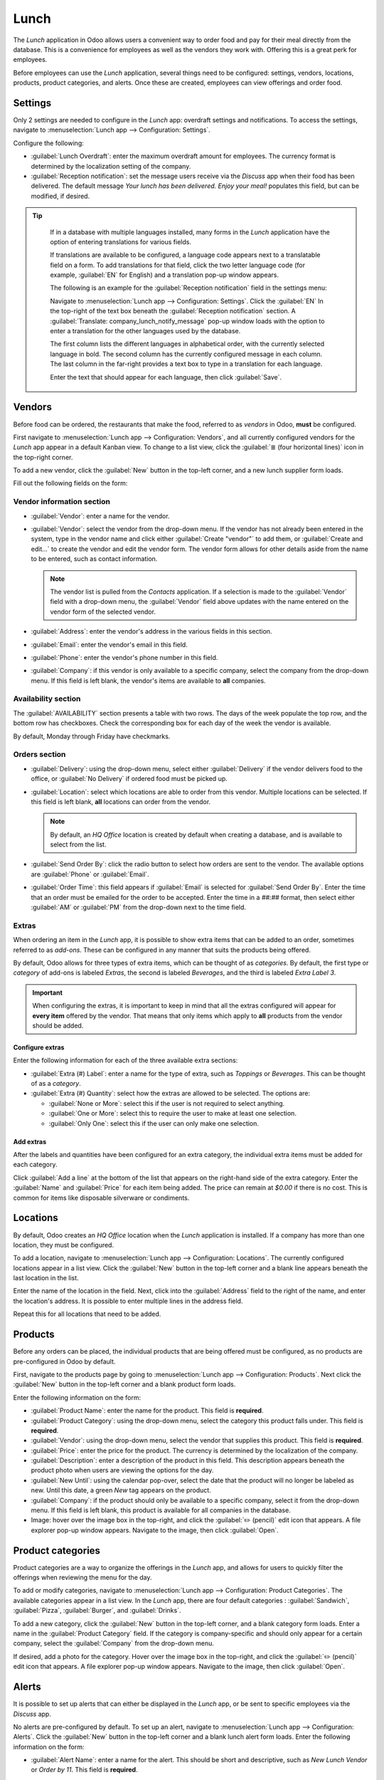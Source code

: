 =====
Lunch
=====

The *Lunch* application in Odoo allows users a convenient way to order food and pay for their meal
directly from the database. This is a convenience for employees as well as the vendors they work
with. Offering this is a great perk for employees.

Before employees can use the *Lunch* application, several things need to be configured: settings,
vendors, locations, products, product categories, and alerts. Once these are created, employees can
view offerings and order food.

Settings
========

Only 2 settings are needed to configure in the *Lunch* app: overdraft settings and notifications.
To access the settings, navigate to :menuselection:`Lunch app --> Configuration: Settings`.

Configure the following:

- :guilabel:`Lunch Overdraft`: enter the maximum overdraft amount for employees. The currency
  format is determined by the localization setting of the company.
- :guilabel:`Reception notification`: set the message users receive via the *Discuss* app when their
  food has been delivered. The default message `Your lunch has been delivered. Enjoy your meal!`
  populates this field, but can be modified, if desired.

.. tip::
   If in a database with multiple languages installed, many forms in the *Lunch* application have
   the option of entering translations for various fields.

   If translations are available to be configured, a language code appears next to a translatable
   field on a form. To add translations for that field, click the two letter language code (for
   example, :guilabel:`EN` for English) and a translation pop-up window appears.

   The following is an example for the :guilabel:`Reception notification` field in the settings
   menu:

   Navigate to :menuselection:`Lunch app --> Configuration: Settings`. Click the :guilabel:`EN` In
   the top-right of the text box beneath the :guilabel:`Reception notification` section. A
   :guilabel:`Translate: company_lunch_notify_message` pop-up window loads with the option to enter
   a translation for the other languages used by the database.

   The first column lists the different languages in alphabetical order, with the currently selected
   language in bold. The second column has the currently configured message in each column. The last
   column in the far-right provides a text box to type in a translation for each language.

   Enter the text that should appear for each language, then click :guilabel:`Save`.

  .. image:: lunch/translation.png
     :align: center
     :alt: The translation text box, with the current language highlighted, and the Arabic
           translation field highlighted.

Vendors
=======

Before food can be ordered, the restaurants that make the food, referred to as *vendors* in Odoo,
**must** be configured.

First navigate to :menuselection:`Lunch app --> Configuration: Vendors`, and all currently
configured vendors for the *Lunch* app appear in a default Kanban view. To change to a list view,
click the :guilabel:`≣ (four horizontal lines)` icon in the top-right corner.

To add a new vendor, click the :guilabel:`New` button in the top-left corner, and a new lunch
supplier form loads.

Fill out the following fields on the form:

Vendor information section
--------------------------

- :guilabel:`Vendor`: enter a name for the vendor.
- :guilabel:`Vendor`: select the vendor from the drop-down menu. If the vendor has not already been
  entered in the system, type in the vendor name and click either :guilabel:`Create "vendor"` to add
  them, or :guilabel:`Create and edit...` to create the vendor and edit the vendor form. The vendor
  form allows for other details aside from the name to be entered, such as contact information.

  .. note::
     The vendor list is pulled from the *Contacts* application. If a selection is made to the
     :guilabel:`Vendor` field with a drop-down menu, the :guilabel:`Vendor` field above updates
     with the name entered on the vendor form of the selected vendor.

- :guilabel:`Address`: enter the vendor's address in the various fields in this section.
- :guilabel:`Email`: enter the vendor's email in this field.
- :guilabel:`Phone`: enter the vendor's phone number in this field.
- :guilabel:`Company`: if this vendor is only available to a specific company, select the company
  from the drop-down menu. If this field is left blank, the vendor's items are available to **all**
  companies.

.. image:: lunch/vendor-info.png
   :align: center
   :alt: The top portion of the vendor form filled out.

Availability section
--------------------

The :guilabel:`AVAILABILITY` section presents a table with two rows. The days of the week populate
the top row, and the bottom row has checkboxes. Check the corresponding box for each day of the week
the vendor is available.

By default, Monday through Friday have checkmarks.

.. image:: lunch/availability.png
   :align: center
   :alt: The default view of the availability section, with Mon-Fri enabled.

Orders section
--------------

- :guilabel:`Delivery`: using the drop-down menu, select either :guilabel:`Delivery` if the vendor
  delivers food to the office, or :guilabel:`No Delivery` if ordered food must be picked up.
- :guilabel:`Location`: select which locations are able to order from this vendor. Multiple
  locations can be selected. If this field is left blank, **all** locations can order from the
  vendor.

  .. note::
     By default, an `HQ Office` location is created by default when creating a database, and is
     available to select from the list.

- :guilabel:`Send Order By`: click the radio button to select how orders are sent to the vendor. The
  available options are :guilabel:`Phone` or :guilabel:`Email`.
- :guilabel:`Order Time`: this field appears if :guilabel:`Email` is selected for :guilabel:`Send
  Order By`. Enter the time that an order must be emailed for the order to be accepted. Enter the
  time in a `##:##` format, then select either :guilabel:`AM` or :guilabel:`PM` from the drop-down
  next to the time field.

.. image:: lunch/orders.png
   :align: center
   :alt: The orders section of a vendor form, with all fields filled out.

Extras
------

When ordering an item in the *Lunch* app, it is possible to show extra items that can be added to an
order, sometimes referred to as *add-ons*. These can be configured in any manner that suits the
products being offered.

By default, Odoo allows for three types of extra items, which can be thought of as *categories*. By
default, the first type or *category* of add-ons is labeled `Extras`, the second is labeled
`Beverages`, and the third is labeled `Extra Label 3`.

.. important::
   When configuring the extras, it is important to keep in mind that all the extras configured will
   appear for **every item** offered by the vendor. That means that only items which apply to
   **all** products from the vendor should be added.

Configure extras
~~~~~~~~~~~~~~~~

Enter the following information for each of the three available extra sections:

- :guilabel:`Extra (#) Label`: enter a name for the type of extra, such as `Toppings` or
  `Beverages`. This can be thought of as a *category*.
- :guilabel:`Extra (#) Quantity`: select how the extras are allowed to be selected. The options are:

  - :guilabel:`None or More`: select this if the user is not required to select anything.
  - :guilabel:`One or More`: select this to require the user to make at least one selection.
  - :guilabel:`Only One`: select this if the user can only make one selection.

Add extras
~~~~~~~~~~

After the labels and quantities have been configured for an extra category, the individual extra
items must be added for each category.

Click :guilabel:`Add a line` at the bottom of the list that appears on the right-hand side of the
extra category. Enter the :guilabel:`Name` and :guilabel:`Price` for each item being added. The
price can remain at `$0.00` if there is no cost. This is common for items like disposable silverware
or condiments.

.. example::
   For a pizzeria that only offers personal pies has their extras configured as follows:

   The first extra is configured for the various toppings they offer. The :guilabel:`Extra 1 Label`
   is set to `Toppings`, and the :guilabel:`Extra 1 Quantity` is set to :guilabel:`None or More`.
   The various toppings are then added, with their corresponding costs.

   .. image:: lunch/extras.png
      :align: center
      :alt: The first of the extras configured for pizza toppings.

   The pizzeria is offering a free beverage with any purchase. To set this up, the :guilabel:`Extra
   2 Label` is set to `Beverages`, and the :guilabel:`Extra 1 Quantity` is set to :guilabel:`Only
   One`. The various beverage choices are added, and the cost for each remains zero.

   .. image:: lunch/beverages.png
      :align: center
      :alt: The second of the extras configured for a free beverage with purchase.

Locations
=========

By default, Odoo creates an `HQ Office` location when the *Lunch* application is installed. If a
company has more than one location, they must be configured.

To add a location, navigate to :menuselection:`Lunch app --> Configuration: Locations`. The
currently configured locations appear in a list view. Click the :guilabel:`New` button in the
top-left corner and a blank line appears beneath the last location in the list.

Enter the name of the location in the field. Next, click into the :guilabel:`Address` field to the
right of the name, and enter the location's address. It is possible to enter multiple lines in the
address field.

Repeat this for all locations that need to be added.

.. image:: lunch/locations.png
   :align: center
   :alt: A list view of the locations with the new button highlighted.

Products
========

Before any orders can be placed, the individual products that are being offered must be configured,
as no products are pre-configured in Odoo by default.

First, navigate to the products page by going to :menuselection:`Lunch app --> Configuration:
Products`. Next click the :guilabel:`New` button in the top-left corner and a blank product form
loads.

Enter the following information on the form:

- :guilabel:`Product Name`: enter the name for the product. This field is **required**.
- :guilabel:`Product Category`: using the drop-down menu, select the category this product falls
  under. This field is **required**.
- :guilabel:`Vendor`: using the drop-down menu, select the vendor that supplies this product. This
  field is **required**.
- :guilabel:`Price`: enter the price for the product. The currency is determined by the localization
  of the company.
- :guilabel:`Description`: enter a description of the product in this field. This description
  appears beneath the product photo when users are viewing the options for the day.
- :guilabel:`New Until`: using the calendar pop-over, select the date that the product will no
  longer be labeled as new. Until this date, a green `New` tag appears on the product.
- :guilabel:`Company`: if the product should only be available to a specific company, select it from
  the drop-down menu. If this field is left blank, this product is available for all companies in
  the database.
- Image: hover over the image box in the top-right, and click the :guilabel:`✏️ (pencil)` edit icon
  that appears. A file explorer pop-up window appears. Navigate to the image, then click
  :guilabel:`Open`.

.. image:: lunch/product.png
   :align: center
   :alt: A product form filled out for a nine inch pizza.

Product categories
==================

Product categories are a way to organize the offerings in the *Lunch* app, and allows for users to
quickly filter the offerings when reviewing the menu for the day.

To add or modify categories, navigate to :menuselection:`Lunch app --> Configuration: Product
Categories`. The available categories appear in a list view. In the *Lunch* app, there are four
default categories : :guilabel:`Sandwich`, :guilabel:`Pizza`, :guilabel:`Burger`, and
:guilabel:`Drinks`.

To add a new category, click the :guilabel:`New` button in the top-left corner, and a blank category
form loads. Enter a name in the :guilabel:`Product Category` field. If the category is
company-specific and should only appear for a certain company, select the :guilabel:`Company` from
the drop-down menu.

If desired, add a photo for the category. Hover over the image box in the top-right, and click the
:guilabel:`✏️ (pencil)` edit icon that appears. A file explorer pop-up window appears. Navigate to
the image, then click :guilabel:`Open`.

.. image:: lunch/category.png
   :align: center
   :alt: The category form, with the fields filled out for a Soup category.

Alerts
======

It is possible to set up alerts that can either be displayed in the *Lunch* app, or be sent to
specific employees via the *Discuss* app.

No alerts are pre-configured by default. To set up an alert, navigate to :menuselection:`Lunch app
--> Configuration: Alerts`. Click the :guilabel:`New` button in the top-left corner and a blank
lunch alert form loads. Enter the following information on the form:

- :guilabel:`Alert Name`: enter a name for the alert. This should be short and descriptive, such as
  `New Lunch Vendor` or `Order by 11`. This field is **required**.
- :guilabel:`Display`: select whether the alert is visible in the *Lunch* app (:guilabel:`Alert in
  app)` or sent to employees via the *Discuss* app in a chat window (:guilabel:`Chat notification`).
- :guilabel:`Recipients`: this field only appears if :guilabel:`Chat notification` is selected for
  the :guilabel:`Display` option. Select who receives the chat alert. The options are:
  :guilabel:`Everyone`, :guilabel:`Employee who ordered last week`, :guilabel:`Employee who ordered
  last month`, or :guilabel:`Employee who ordered last year`.
- :guilabel:`Location`: select the locations the alert should appear for from the drop-down menu.
  Multiple locations can be selected. This field is **required**, therefore, if the alert applies
  to all locations, select all the locations from the drop-down menu.
- :guilabel:`Show Until`: if the alert should expire on a specific date, select the date from the
  calendar picker.
- :guilabel:`Active`: this option is on (appears green) by default. To turn off the alert, click the
  toggle so that it no longer appears green.
- :guilabel:`Message`: Enter the alert message in this field. This field is **required**.
- :guilabel:`Notification Time`: select the days of the week the alert should be sent. By default,
  all seven days are active. Click on a checkbox to change the setting from active to inactive.

  If :guilabel:`Chat notification` was selected for the :guilabel:`Display` option, a
  :guilabel:`Time` field also appears. Enter the time the chat message should be sent. Next, select
  if the time is either :guilabel:`AM` or :guilabel:`PM` using the drop-down menu to the right of
  the :guilabel:`Time` field.

.. image:: lunch/alert.png
   :align: center
   :alt: An alert form with al the information filled out for a chat alert sent at 10:30 AM, asking
         employees to submit orders by 11:30 AM.
